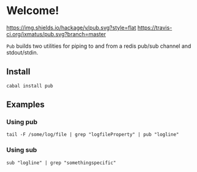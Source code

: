 * Welcome!
  [[https://hackage.haskell.org/package/pub][https://img.shields.io/hackage/v/pub.svg?style=flat]]
  [[https://travis-ci.org/ixmatus/pub][https://travis-ci.org/ixmatus/pub.svg?branch=master]]

  =Pub= builds two utilities for piping to and from a redis pub/sub
  channel and stdout/stdin.

** Install
   =cabal install pub=

** Examples

*** Using pub
    #+BEGIN_SRC
    tail -F /some/log/file | grep "logfileProperty" | pub "logline"
    #+END_SRC

*** Using sub
    #+BEGIN_SRC
    sub "logline" | grep "somethingspecific"
    #+END_SRC
